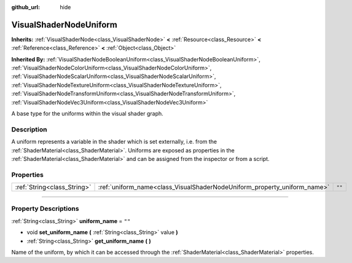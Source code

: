 :github_url: hide

.. DO NOT EDIT THIS FILE!!!
.. Generated automatically from Godot engine sources.
.. Generator: https://github.com/godotengine/godot/tree/3.6/doc/tools/make_rst.py.
.. XML source: https://github.com/godotengine/godot/tree/3.6/doc/classes/VisualShaderNodeUniform.xml.

.. _class_VisualShaderNodeUniform:

VisualShaderNodeUniform
=======================

**Inherits:** :ref:`VisualShaderNode<class_VisualShaderNode>` **<** :ref:`Resource<class_Resource>` **<** :ref:`Reference<class_Reference>` **<** :ref:`Object<class_Object>`

**Inherited By:** :ref:`VisualShaderNodeBooleanUniform<class_VisualShaderNodeBooleanUniform>`, :ref:`VisualShaderNodeColorUniform<class_VisualShaderNodeColorUniform>`, :ref:`VisualShaderNodeScalarUniform<class_VisualShaderNodeScalarUniform>`, :ref:`VisualShaderNodeTextureUniform<class_VisualShaderNodeTextureUniform>`, :ref:`VisualShaderNodeTransformUniform<class_VisualShaderNodeTransformUniform>`, :ref:`VisualShaderNodeVec3Uniform<class_VisualShaderNodeVec3Uniform>`

A base type for the uniforms within the visual shader graph.

.. rst-class:: classref-introduction-group

Description
-----------

A uniform represents a variable in the shader which is set externally, i.e. from the :ref:`ShaderMaterial<class_ShaderMaterial>`. Uniforms are exposed as properties in the :ref:`ShaderMaterial<class_ShaderMaterial>` and can be assigned from the inspector or from a script.

.. rst-class:: classref-reftable-group

Properties
----------

.. table::
   :widths: auto

   +-----------------------------+--------------------------------------------------------------------------+--------+
   | :ref:`String<class_String>` | :ref:`uniform_name<class_VisualShaderNodeUniform_property_uniform_name>` | ``""`` |
   +-----------------------------+--------------------------------------------------------------------------+--------+

.. rst-class:: classref-section-separator

----

.. rst-class:: classref-descriptions-group

Property Descriptions
---------------------

.. _class_VisualShaderNodeUniform_property_uniform_name:

.. rst-class:: classref-property

:ref:`String<class_String>` **uniform_name** = ``""``

.. rst-class:: classref-property-setget

- void **set_uniform_name** **(** :ref:`String<class_String>` value **)**
- :ref:`String<class_String>` **get_uniform_name** **(** **)**

Name of the uniform, by which it can be accessed through the :ref:`ShaderMaterial<class_ShaderMaterial>` properties.

.. |virtual| replace:: :abbr:`virtual (This method should typically be overridden by the user to have any effect.)`
.. |const| replace:: :abbr:`const (This method has no side effects. It doesn't modify any of the instance's member variables.)`
.. |vararg| replace:: :abbr:`vararg (This method accepts any number of arguments after the ones described here.)`
.. |static| replace:: :abbr:`static (This method doesn't need an instance to be called, so it can be called directly using the class name.)`

